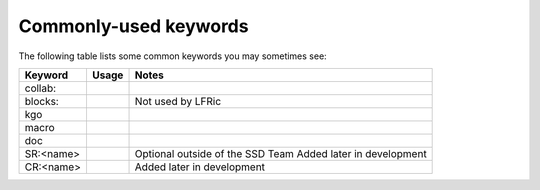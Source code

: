 .. _keywords:

Commonly-used keywords
======================

The following table lists some common keywords you may sometimes
see:

+----------+----------------+----------------------------------+
| Keyword  | Usage          | Notes                            |
+==========+================+==================================+
| collab:  |                |                                  |
+----------+----------------+----------------------------------+
| blocks:  |                | Not used by LFRic                |
+----------+----------------+----------------------------------+
| kgo      |                |                                  |
+----------+----------------+----------------------------------+
| macro    |                |                                  |
+----------+----------------+----------------------------------+
| doc      |                |                                  |
+----------+----------------+----------------------------------+
| SR:<name>|                | Optional outside of the SSD Team |
|          |                | Added later in development       |
+----------+----------------+----------------------------------+
| CR:<name>|                | Added later in development       |
+----------+----------------+----------------------------------+
